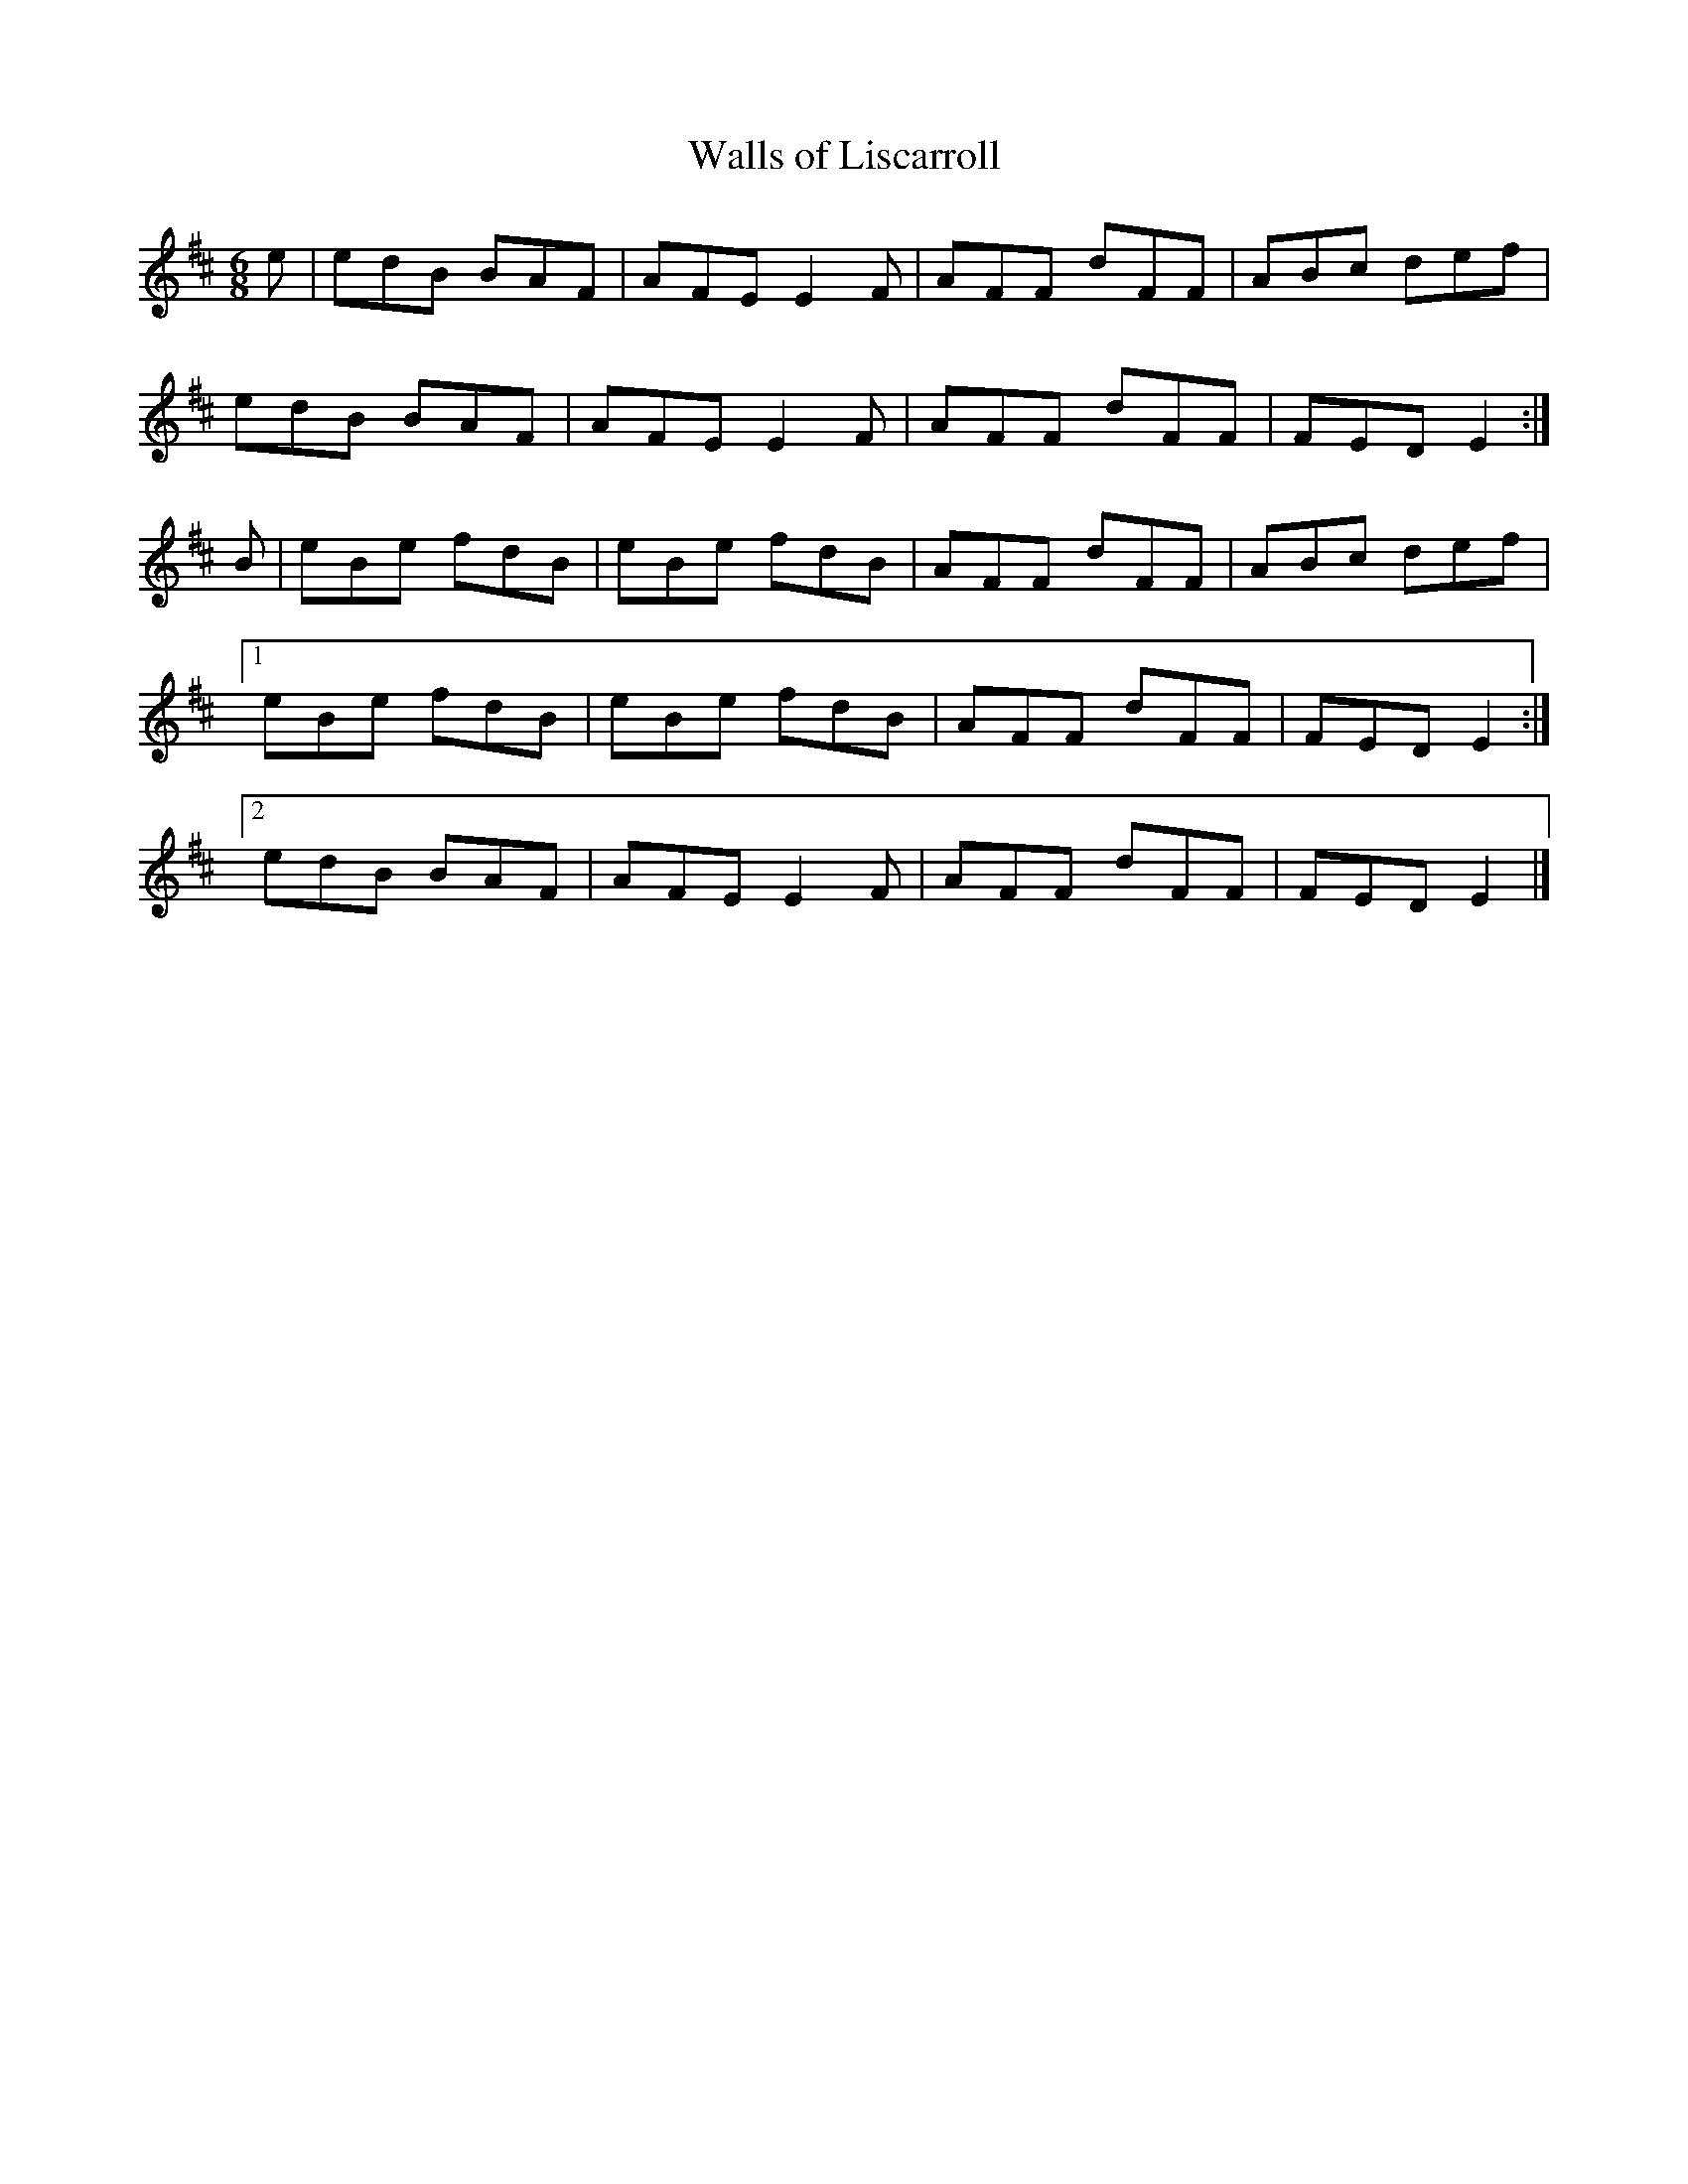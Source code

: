 X:164
T:Walls of Liscarroll
Z: id:dc-jig-141
M:6/8
L:1/8
K:E Dorian
e|edB BAF|AFE E2F|AFF dFF|ABc def|!
edB BAF|AFE E2F|AFF dFF|FED E2:|!
B|eBe fdB|eBe fdB|AFF dFF|ABc def|!
[1 eBe fdB|eBe fdB|AFF dFF|FED E2:|!
[2 edB BAF|AFE E2F|AFF dFF|FED E2|]!